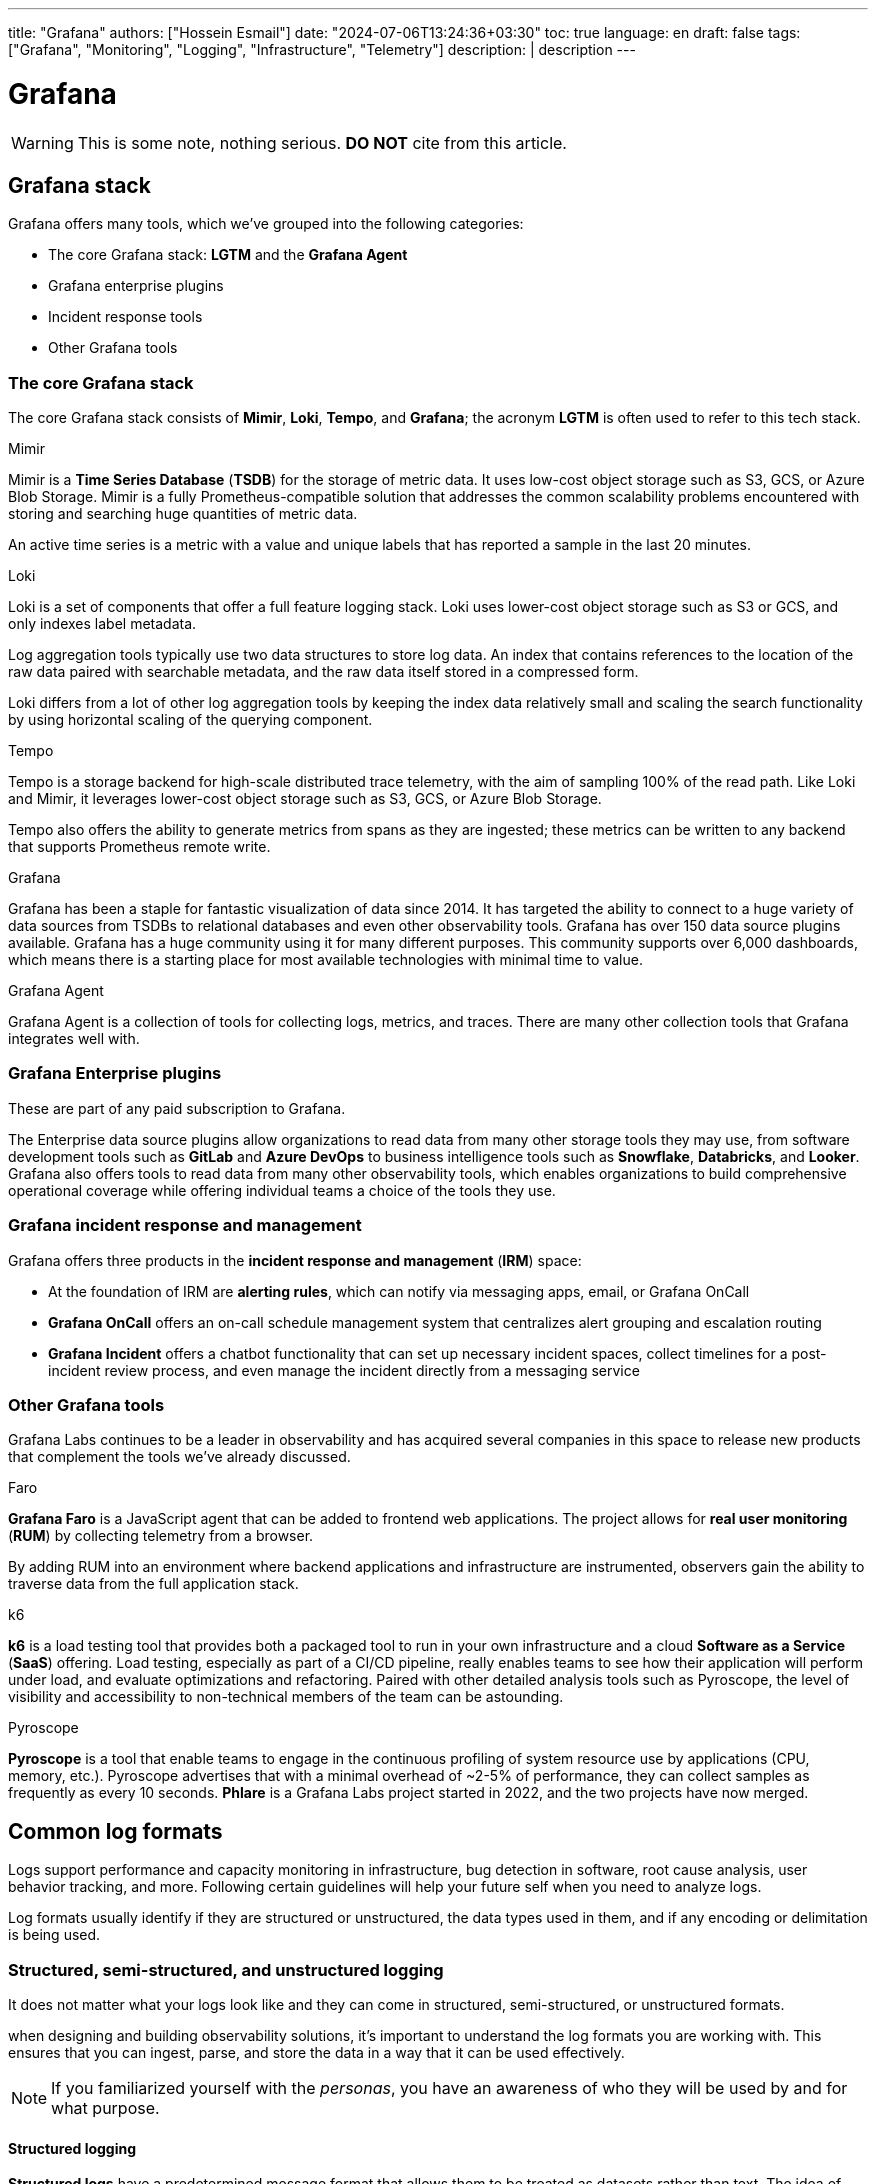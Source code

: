 ---
title: "Grafana"
authors: ["Hossein Esmail"]
date: "2024-07-06T13:24:36+03:30"
toc: true
language: en
draft: false
tags: ["Grafana", "Monitoring", "Logging", "Infrastructure", "Telemetry"]
description: |
    description
---

= Grafana

[WARNING]
====
This is some note, nothing serious.
*DO NOT* cite from this article.
====

== Grafana stack

Grafana offers many tools, which we've grouped into the following categories:

* The core Grafana stack: *LGTM* and the *Grafana Agent*
* Grafana enterprise plugins
* Incident response tools
* Other Grafana tools

=== The core Grafana stack

The core Grafana stack consists of *Mimir*, *Loki*, *Tempo*, and *Grafana*; the
acronym *LGTM* is often used to refer to this tech stack.

.Mimir
Mimir is a *Time Series Database* (*TSDB*) for the storage of metric data. It
uses low-cost object storage such as S3, GCS, or Azure Blob Storage.
Mimir is a fully Prometheus-compatible solution that addresses the common
scalability problems encountered with storing and searching huge quantities of
metric data.

====
An active time series is a metric with a value and unique labels that has
reported a sample in the last 20 minutes.
====

.Loki
Loki is a set of components that offer a full feature logging stack. Loki uses
lower-cost object storage such as S3 or GCS, and only indexes label metadata.

Log aggregation tools typically use two data structures to store log data. An
index that contains references to the location of the raw data paired with
searchable metadata, and the raw data itself stored in a compressed form.

====
Loki differs from a lot of other log aggregation tools by keeping the index
data relatively small and scaling the search functionality by using horizontal
scaling of the querying component.
====

.Tempo
Tempo is a storage backend for high-scale distributed trace telemetry, with the
aim of sampling 100% of the read path. Like Loki and Mimir, it leverages
lower-cost object storage such as S3, GCS, or Azure Blob Storage.

Tempo also offers the ability to generate metrics from spans as they are
ingested; these metrics can be written to any backend that supports Prometheus
remote write.

.Grafana
Grafana has been a staple for fantastic visualization of data since 2014. It
has targeted the ability to connect to a huge variety of data sources from
TSDBs to relational databases and even other observability tools. Grafana has
over 150 data source plugins available. Grafana has a huge community using it
for many different purposes. This community supports over 6,000 dashboards,
which means there is a starting place for most available technologies with
minimal time to value.

.Grafana Agent
Grafana Agent is a collection of tools for collecting logs, metrics, and
traces. There are many other collection tools that Grafana integrates well
with.

=== Grafana Enterprise plugins

These are part of any paid subscription to Grafana.

The Enterprise data source plugins allow organizations to read data from many
other storage tools they may use, from software development tools such as *GitLab*
and *Azure DevOps* to business intelligence tools such as *Snowflake*,
*Databricks*, and *Looker*. Grafana also offers tools to read data from many
other observability tools, which enables organizations to build comprehensive
operational coverage while offering individual teams a choice of the tools they
use.

=== Grafana incident response and management

Grafana offers three products in the *incident response and management* (*IRM*)
space:

* At the foundation of IRM are *alerting rules*, which can notify via messaging
  apps, email, or Grafana OnCall
* *Grafana OnCall* offers an on-call schedule management system that
  centralizes alert grouping and escalation routing
* *Grafana Incident* offers a chatbot functionality that can set up necessary
  incident spaces, collect timelines for a post-incident review process, and
  even manage the incident directly from a messaging service

=== Other Grafana tools

Grafana Labs continues to be a leader in observability and has acquired several
companies in this space to release new products that complement the tools we've
already discussed. 

.Faro
*Grafana Faro* is a JavaScript agent that can be added to frontend web
applications. The project allows for *real user monitoring* (*RUM*) by
collecting telemetry from a browser.

By adding RUM into an environment where backend applications and infrastructure
are instrumented, observers gain the ability to traverse data from the full
application stack.

.k6
*k6* is a load testing tool that provides both a packaged tool to run in your
own infrastructure and a cloud *Software as a Service* (*SaaS*) offering. Load
testing, especially as part of a CI/CD pipeline, really enables teams to see
how their application will perform under load, and evaluate optimizations and
refactoring. Paired with other detailed analysis tools such as Pyroscope, the
level of visibility and accessibility to non-technical members of the team can
be astounding. 

.Pyroscope
*Pyroscope* is a tool that enable teams to engage in the continuous profiling
of system resource use by applications (CPU, memory, etc.). Pyroscope
advertises that with a minimal overhead of ~2-5% of performance, they can
collect samples as frequently as every 10 seconds. *Phlare* is a Grafana Labs
project started in 2022, and the two projects have now merged.

== Common log formats

Logs support performance and capacity monitoring in infrastructure, bug
detection in software, root cause analysis, user behavior tracking, and more.
Following certain guidelines will help your future self when you need to
analyze logs.

Log formats usually identify if they are structured or unstructured, the data
types used in them, and if any encoding or delimitation is being used.

=== Structured, semi-structured, and unstructured logging

It does not matter what your logs look like and they can come in structured,
semi-structured, or unstructured formats.

when designing and building observability solutions, it’s important to
understand the log formats you are working with. This ensures that you can
ingest, parse, and store the data in a way that it can be used effectively.

[NOTE]
====
If you familiarized yourself with the _personas_, you have an awareness of who
they will be used by and for what purpose.
====

==== Structured logging

*Structured logs* have a predetermined message format that allows them to be
treated as datasets rather than text. The idea of structured logging is to
present data with a defined pattern that can be easily understood by humans and
efficiently processed by machines. The log entries are often delimited with
characters such as a comma, space, or hyphen. Data fields may also be joined
using an equals sign or colon for key-value pairs, such as `name=Diego` or
`city=Berlin`.

.A structured log format
....
{
"timestamp": "2023-04-25T12:15:03.006Z",
"message": "User Diego.Developer has logged in",
"log": {
"level": "info",
"file": "auth.py",
"line": 77
},
"user": {
"name": "diego.developer",
"id": 123
},
"event": {
"success": true
}
}
....

An additional benefit of structured logging is that you can validate the
conformation of the data to a schema with tools such as JSON schema. This opens
up the possibility of making version control changes to the schema, which is
where logs and event bus technology overlap.

==== Semi-structured logging

*Semi-structured* logs aim to bridge the gap between unstructured and structured
and, as a result, can be quite complicated. They are designed to be easy for
humans to read but also have a schema that makes it possible for machines to
process them too. They have complex field and event separators and usually come
with a defined pattern to aid with ingesting and parsing. Parsing is usually
done using regular expressions or other code.

==== Unstructured logging

*Unstructured logging* typically refers to log entries that are presented in a
textual format that can easily be read by humans but is difficult for machines
to process. They are often color-coded with blank spaces to improve
presentation and readability.

Parsing and splitting the data correctly creates a disassociation between
events and their identifying metadata. An unstructured log will require some
custom parsing, requiring intimate knowledge of the data and often creating
additional work for the engineer when ingesting data. This also creates
technical liability; the dependency on the log remaining the same restricts
developers from changing logs or runs the risk of parsing and reporting on
unstructured logs prone to breaking.

To aid the ability of machines to process unstructured logs, encapsulation
prevents entries such as stack traces from splitting at an inappropriate
location.

The following is an example of a multiline log, with a naive encapsulation that
looks for line breaks; this will appear in logging systems as four distinct
events:

....
2023-04-25 12:15:03,006 INFO [SVR042] UserMembershipsIterable Found 4 
children for 4 groups in 3 ms
Begin Transaction update record.
Process started.
Process completed.
....

With encapsulation based on the timestamp at the start of the event, this will
be stored correctly for searching.

=== Sample log formats

Many log formats have been used in computer systems. All of these formats have
a common goal of presenting a standard structure or set of fields for recording
important information about the activity of a computer system.

==== Common Event Format (CEF)

Developed by ArcSight to fulfill the *Security Information and Event Management*
(SIEM) use case, the CEF is a structured text-based log format. Using UTF-8
encoding, the format contains a prefix, a CEF header, and a body containing
additional enrichment data.

|===
| Log Section | Description

| Prefix
| It combines the event timestamp and source hostname

| CEF header
a| It combines the following pieces of metadata:

* Software version
* Vendor name
* Product name
* Product version
* Event name
* Product event class identification code
* Event severity

| Body
| It contains a list of key-value pairs

|===

.Example
....
CEF:0|Security Provider|Security Product|Version|123|User 
Authenticated|3|src=10.51.113.149 suser=diego target=diego msg=User 
authenticated from 1001:db7::5
....

==== NCSA Common Log Format (CLF)

As one of the oldest log formats used by web servers, the NCSA CLF has for a
long time been the most common and well-known log formats. It has a fixed
format text-based structure and therefore cannot be customized at all.

.Here is the NCSA CLF field list:
* Remote host address
* Remote log name
* Username
* Timestamp
* Request and protocol version
* HTTP status code
* Bytes sento

Where data is missing from the log, a hyphen acts as a placeholder. Unsupported
characters are replaced with the + symbol.

.Here is an example NCSA CLF log:
....
127.0.0.1 user-identifier diego [25/Apr/2023:12:15:03 -0000] "GET /
apache_pb.gif HTTP/1.1" 200 2326
....

==== W3C Extended Log File Format

The Microsoft Internet Information Server log format known as W3C is a
structured yet configurable format. Full control over the included fields
ensures log files contain the most relevant data. Identification of the
information or direction of flow is denoted using a string prefix: server (S),
client (C), server to client (SC), and client to server (CS).

.Here is the W3C Extended Log File Format field list:
* Timestamp
* Client IP
* Server IP
* URI-stem
* HTTP status code
* Bytes sent
* Bytes received
* Time taken
* Version

.Here is an example W3C log:
....
#Software: Internet Information Services 10.0
#Version: 1.0
#Date: 2023-04-25 12:15:03
#Fields: time c-ip cs-method cs-uri-stem sc-status cs-version
12:15:03 10.51.113.149 GET /home.htm 200 HTTP/1.0
....

==== Windows Event Log

The Microsoft Windows operating system comes with a built-in complex structured
logging system that captures data related to specific events on the operating
system. There are four common Windows event log categories - system,
application, security, and setup - and an additional special category for
forwarded events.

Each event log is also one of five different types: information, warning,
error, success audit, and failure audit. Windows Event Log is one of the most
verbose log formats in use. It usually includes details such as timestamp,
event ID, username, hostname, message, and category, making it invaluable in
diagnosing problems. Windows event IDs are documented and searchable, so you
can easily get detailed information regarding the log event; they are grouped
into categories, narrowing down the area where the event occurred, which makes
debugging very accurate.

.Here is a trimmed example of Microsoft Windows Event Log:
....
An account was successfully logged on.
Subject:
Security ID: SYSTEM
Account Name: DESKTOP-TMC369$
Account Domain: WORKGROUP
Logon ID: 0xE37
Logon Information:
New Logon:
Security ID: AD\DiegoDeveloper
Account Name: diego.developer@themelt.cafe
Account Domain: AD
Logon ID: 0xEC4093F
Network Information:
Workstation Name: DESKTOP-TMC369
....

==== JavaScript Object Notation (JSON)

As one of the newer yet most commonly used log formats today, JSON is a
structured format constructed from multiple key-value pairs. Using JSON, data
can be nested into different layers while keeping the format easy to read.
Additionally, different data types can be represented, such as string, number,
Boolean, null, object, and array.

.Here is an example JSON log file:
....
{
"timestamp": "2023-04-25T12:15:03.006Z",
"message": "User Diego.Developer has logged in",
"log": {
"level": "info",
"file": "auth.py",
"line": 77
},
"user": {
"name": "diego.developer",
"id": 123
},
"event": {
"success": true
}
}
....

==== Syslog

The go-to log format for many years and still widely used, Syslog is a defined
standard for creating and transmitting logs. The *Syslog transport protocol*
specifies how log transmission takes place, as well as the data format. The
default network ports for the protocol are `514` and `6514`, with the latter
being used for encryption.

The Syslog message format combines a standardized header and message holding
the body of the log.

.Here is an example Syslog log:
....
Apr 25 12:15:03 server1 sshd[41458] : Failed password for  diego from 
10.51.113.149 port 22 ssh2
....

==== Logfmt

Logfmt is a widely used log format that fits as human readable and structured
so that computers and people can both read it. A Logfmt-formatted log line
consists of any number of key-value pairs that can be easily parsed. As there
are no standards, it is easy to extend and perfect for developers to simply add
more key-value pairs to the output.

.Here is an example Logfmt log:
....
level=info method=GET path=/ host=myserver.me fwd="10.51.113.149" 
service=4ms status=200
....

== Exploring metric types and best practices

Metrics, along with logs, are an essential tool for software developers and
operators, providing them with indicators regarding the state of applications
and systems. Resource usage data is great for monitoring a metric that captures
numerical data over time. There are many different types of resources but some
good examples would be CPU or RAM usage, the number of messages in a queue, and
the number of received HTTP requests. Metrics are frequently generated and
easily enriched with labels, attributes, or dimensions, making them efficient
to search and ideal in determining if something is wrong, or different from
usual.

.A metric commonly has the following fields:
* *Name*: This uniquely identifies the metric
* *Data point value(s)*: The data that’s stored varies by metric type
* *Dimensions*: Additional enrichment labels or attributes that support analysis

=== WIP


